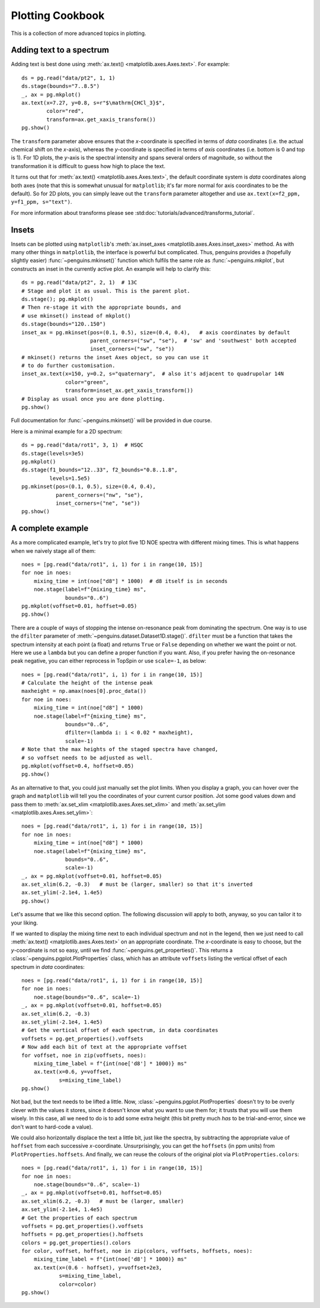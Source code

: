 Plotting Cookbook
=================

This is a collection of more advanced topics in plotting.


Adding text to a spectrum
-------------------------

Adding text is best done using :meth:`ax.text() <matplotlib.axes.Axes.text>`. For example::

   ds = pg.read("data/pt2", 1, 1)
   ds.stage(bounds="7..8.5")
   _, ax = pg.mkplot()
   ax.text(x=7.27, y=0.8, s=r"$\mathrm{CHCl_3}$",
           color="red",
           transform=ax.get_xaxis_transform())
   pg.show()

.. image:: images/cookbook_text.svg
   :align: center

The ``transform`` parameter above ensures that the *x*-coordinate is specified in terms of *data* coordinates (i.e. the actual chemical shift on the *x*-axis), whereas the *y*-coordinate is specified in terms of *axis* coordinates (i.e. bottom is 0 and top is 1). For 1D plots, the *y*-axis is the spectral intensity and spans several orders of magnitude, so without the transformation it is difficult to guess how high to place the text.

It turns out that for :meth:`ax.text() <matplotlib.axes.Axes.text>`, the default coordinate system is *data* coordinates along both axes (note that this is somewhat unusual for ``matplotlib``; it's far more normal for axis coordinates to be the default). So for 2D plots, you can simply leave out the ``transform`` parameter altogether and use ``ax.text(x=f2_ppm, y=f1_ppm, s="text")``.

For more information about transforms please see :std:doc:`tutorials/advanced/transforms_tutorial`.


Insets
------

Insets can be plotted using ``matplotlib``'s :meth:`ax.inset_axes <matplotlib.axes.Axes.inset_axes>` method.
As with many other things in ``matplotlib``, the interface is powerful but complicated. Thus, penguins provides a (hopefully slightly easier) :func:`~penguins.mkinset()` function which fulfils the same role as :func:`~penguins.mkplot`, but constructs an inset in the currently active plot.
An example will help to clarify this::

   ds = pg.read("data/pt2", 2, 1)  # 13C
   # Stage and plot it as usual. This is the parent plot.
   ds.stage(); pg.mkplot()
   # Then re-stage it with the appropriate bounds, and
   # use mkinset() instead of mkplot()
   ds.stage(bounds="120..150")
   inset_ax = pg.mkinset(pos=(0.1, 0.5), size=(0.4, 0.4),   # axis coordinates by default
                         parent_corners=("sw", "se"),  # 'sw' and 'southwest' both accepted
                         inset_corners=("sw", "se"))
   # mkinset() returns the inset Axes object, so you can use it
   # to do further customisation.
   inset_ax.text(x=150, y=0.2, s="quaternary",  # also it's adjacent to quadrupolar 14N
                 color="green",
                 transform=inset_ax.get_xaxis_transform())
   # Display as usual once you are done plotting.
   pg.show()

.. image:: images/cookbook_inset1.svg
   :align: center

Full documentation for :func:`~penguins.mkinset()` will be provided in due course.

Here is a minimal example for a 2D spectrum::

   ds = pg.read("data/rot1", 3, 1)  # HSQC
   ds.stage(levels=3e5)
   pg.mkplot()
   ds.stage(f1_bounds="12..33", f2_bounds="0.8..1.8",
            levels=1.5e5)
   pg.mkinset(pos=(0.1, 0.5), size=(0.4, 0.4),
              parent_corners=("nw", "se"),
              inset_corners=("ne", "se"))
   pg.show()

.. image:: images/cookbook_inset2.svg
   :align: center


A complete example
------------------

As a more complicated example, let's try to plot five 1D NOE spectra with different mixing times. This is what happens when we naively stage all of them::

   noes = [pg.read("data/rot1", i, 1) for i in range(10, 15)]
   for noe in noes:
       mixing_time = int(noe["d8"] * 1000)  # d8 itself is in seconds
       noe.stage(label=f"{mixing_time} ms",
                 bounds="0..6")
   pg.mkplot(voffset=0.01, hoffset=0.05)
   pg.show()

.. image:: images/cookbook_noesy1.svg
   :align: center

There are a couple of ways of stopping the intense on-resonance peak from dominating the spectrum. One way is to use the ``dfilter`` parameter of :meth:`~penguins.dataset.Dataset1D.stage()`. ``dfilter`` must be a function that takes the spectrum intensity at each point (a float) and returns ``True`` or ``False`` depending on whether we want the point or not. Here we use a ``lambda`` but you can define a proper function if you want. Also, if you prefer having the on-resonance peak negative, you can either reprocess in TopSpin or use ``scale=-1``, as below::

   noes = [pg.read("data/rot1", i, 1) for i in range(10, 15)]
   # Calculate the height of the intense peak
   maxheight = np.amax(noes[0].proc_data())
   for noe in noes:
       mixing_time = int(noe["d8"] * 1000)
       noe.stage(label=f"{mixing_time} ms",
                 bounds="0..6",
                 dfilter=(lambda i: i < 0.02 * maxheight),
                 scale=-1)
   # Note that the max heights of the staged spectra have changed,
   # so voffset needs to be adjusted as well.
   pg.mkplot(voffset=0.4, hoffset=0.05)
   pg.show()
                
.. image:: images/cookbook_noesy2.svg
   :align: center

As an alternative to that, you could just manually set the plot limits. When you display a graph, you can hover over the graph and ``matplotlib`` will tell you the coordinates of your current cursor position. Jot some good values down and pass them to :meth:`ax.set_xlim <matplotlib.axes.Axes.set_xlim>` and :meth:`ax.set_ylim <matplotlib.axes.Axes.set_ylim>`::

    noes = [pg.read("data/rot1", i, 1) for i in range(10, 15)]
    for noe in noes:
        mixing_time = int(noe["d8"] * 1000)
        noe.stage(label=f"{mixing_time} ms",
                  bounds="0..6",
                  scale=-1)
    _, ax = pg.mkplot(voffset=0.01, hoffset=0.05)
    ax.set_xlim(6.2, -0.3)   # must be (larger, smaller) so that it's inverted
    ax.set_ylim(-2.1e4, 1.4e5)
    pg.show()

.. image:: images/cookbook_noesy3.svg
   :align: center

Let's assume that we like this second option. The following discussion will apply to both, anyway, so you can tailor it to your liking.

If we wanted to display the mixing time next to each individual spectrum and not in the legend, then we just need to call :meth:`ax.text() <matplotlib.axes.Axes.text>` on an appropriate coordinate.
The *x*-coordinate is easy to choose, but the *y*-coordinate is not so easy, until we find :func:`~penguins.get_properties()`.
This returns a :class:`~penguins.pgplot.PlotProperties` class, which has an attribute ``voffsets`` listing the vertical offset of each spectrum in *data* coordinates::

   noes = [pg.read("data/rot1", i, 1) for i in range(10, 15)]
   for noe in noes:
       noe.stage(bounds="0..6", scale=-1)
   _, ax = pg.mkplot(voffset=0.01, hoffset=0.05)
   ax.set_xlim(6.2, -0.3)
   ax.set_ylim(-2.1e4, 1.4e5)
   # Get the vertical offset of each spectrum, in data coordinates
   voffsets = pg.get_properties().voffsets
   # Now add each bit of text at the appropriate voffset
   for voffset, noe in zip(voffsets, noes):
       mixing_time_label = f"{int(noe['d8'] * 1000)} ms"
       ax.text(x=0.6, y=voffset,
               s=mixing_time_label)
   pg.show()

.. image:: images/cookbook_noesy4.svg
   :align: center

Not bad, but the text needs to be lifted a little.
Now, :class:`~penguins.pgplot.PlotProperties` doesn't try to be overly clever with the values it stores, since it doesn't know what you want to use them for; it trusts that you will use them wisely.
In this case, all we need to do is to add some extra height (this bit pretty much *has* to be trial-and-error, since we don't want to hard-code a value).

We could also horizontally displace the text a little bit, just like the spectra, by subtracting the appropriate value of ``hoffset`` from each successive *x*-coordinate. Unsurprisingly, you can get the ``hoffsets`` (in ppm units) from ``PlotProperties.hoffsets``. And finally, we can reuse the colours of the original plot via ``PlotProperties.colors``::

   noes = [pg.read("data/rot1", i, 1) for i in range(10, 15)]
   for noe in noes:
       noe.stage(bounds="0..6", scale=-1)
   _, ax = pg.mkplot(voffset=0.01, hoffset=0.05)
   ax.set_xlim(6.2, -0.3)   # must be (larger, smaller)
   ax.set_ylim(-2.1e4, 1.4e5)
   # Get the properties of each spectrum
   voffsets = pg.get_properties().voffsets
   hoffsets = pg.get_properties().hoffsets
   colors = pg.get_properties().colors
   for color, voffset, hoffset, noe in zip(colors, voffsets, hoffsets, noes):
       mixing_time_label = f"{int(noe['d8'] * 1000)} ms"
       ax.text(x=(0.6 - hoffset), y=voffset+2e3,
               s=mixing_time_label,
               color=color)
   pg.show()

.. image:: images/cookbook_noesy5.svg
   :align: center

